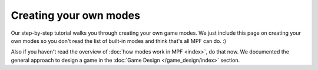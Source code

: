 Creating your own modes
=======================

Our step-by-step tutorial walks you through creating your own game modes. We
just include this page on creating your own modes so you don't read the list
of built-in modes and think that's all MPF can do. :)

Also if you haven't read the overview of :doc:`how modes work in MPF <index>`, do that now.
We documented the general approach to design a game in the
:doc:`Game Design </game_design/index>` section.
